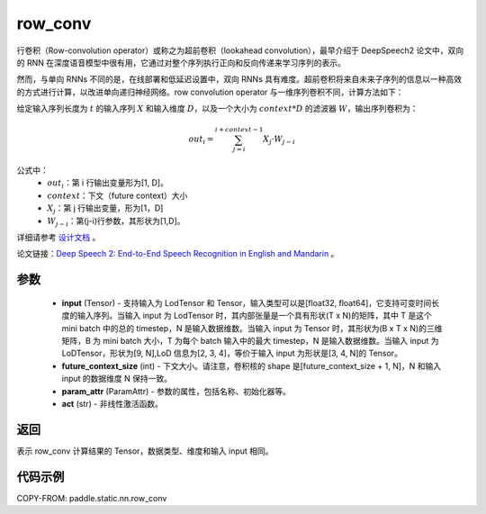 .. _cn_api_fluid_layers_row_conv:

row_conv
-------------------------------


.. py:function:: paddle.static.nn.row_conv(input, future_context_size, param_attr=None, act=None)



行卷积（Row-convolution operator）或称之为超前卷积（lookahead convolution），最早介绍于 DeepSpeech2 论文中，双向的 RNN 在深度语音模型中很有用，它通过对整个序列执行正向和反向传递来学习序列的表示。

然而，与单向 RNNs 不同的是，在线部署和低延迟设置中，双向 RNNs 具有难度。超前卷积将来自未来子序列的信息以一种高效的方式进行计算，以改进单向递归神经网络。row convolution operator 与一维序列卷积不同，计算方法如下：

给定输入序列长度为 :math:`t` 的输入序列 :math:`X` 和输入维度 :math:`D`，以及一个大小为 :math:`context * D` 的滤波器 :math:`W`，输出序列卷积为：

.. math::
    out_i = \sum_{j=i}^{i+context-1} X_{j} · W_{j-i}

公式中：
    - :math:`out_i`：第 i 行输出变量形为[1, D]。
    - :math:`context`：下文（future context）大小
    - :math:`X_j`：第 j 行输出变量，形为[1，D]
    - :math:`W_{j-i}`：第(j-i)行参数，其形状为[1,D]。

详细请参考 `设计文档 <https://github.com/PaddlePaddle/Paddle/issues/2228#issuecomment-303903645>`_ 。

论文链接：`Deep Speech 2: End-to-End Speech Recognition in English and Mandarin <https://arxiv.org/pdf/1512.02595.pdf>`_ 。

参数
::::::::::::

    - **input** (Tensor) - 支持输入为 LodTensor 和 Tensor，输入类型可以是[float32, float64]，它支持可变时间长度的输入序列。当输入 input 为 LodTensor 时，其内部张量是一个具有形状(T x N)的矩阵，其中 T 是这个 mini batch 中的总的 timestep，N 是输入数据维数。当输入 input 为 Tensor 时，其形状为(B x T x N)的三维矩阵，B 为 mini batch 大小，T 为每个 batch 输入中的最大 timestep，N 是输入数据维数。当输入 input 为 LoDTensor，形状为[9, N],LoD 信息为[2, 3, 4]，等价于输入 input 为形状是[3, 4, N]的 Tensor。
    - **future_context_size** (int) - 下文大小。请注意，卷积核的 shape 是[future_context_size + 1, N]，N 和输入 input 的数据维度 N 保持一致。
    - **param_attr** (ParamAttr) -  参数的属性，包括名称、初始化器等。
    - **act** (str) - 非线性激活函数。

返回
::::::::::::
表示 row_conv 计算结果的 Tensor，数据类型、维度和输入 input 相同。


代码示例
::::::::::::

COPY-FROM: paddle.static.nn.row_conv

